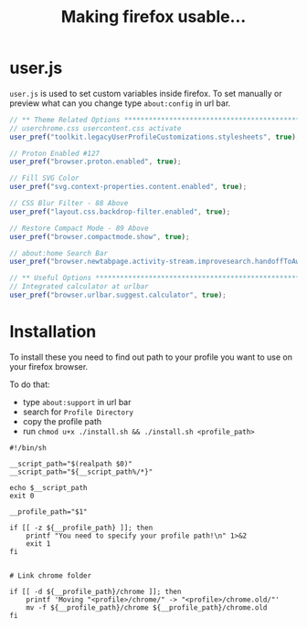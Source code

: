 #+title: Making firefox usable…
#+auto_tangle: t

* user.js

=user.js= is used to set custom variables inside firefox. To set manually or
preview what can you change type =about:config= in url bar.

#+begin_src js :tangle user.js
// ** Theme Related Options ****************************************************
// userchrome.css usercontent.css activate
user_pref("toolkit.legacyUserProfileCustomizations.stylesheets", true);

// Proton Enabled #127
user_pref("browser.proton.enabled", true);

// Fill SVG Color
user_pref("svg.context-properties.content.enabled", true);

// CSS Blur Filter - 88 Above
user_pref("layout.css.backdrop-filter.enabled", true);

// Restore Compact Mode - 89 Above
user_pref("browser.compactmode.show", true);

// about:home Search Bar
user_pref("browser.newtabpage.activity-stream.improvesearch.handoffToAwesomebar", false);

// ** Useful Options ***********************************************************
// Integrated calculator at urlbar
user_pref("browser.urlbar.suggest.calculator", true);
#+end_src

* Installation

To install these you need to find out path to your profile you want to use on your firefox browser.

To do that:
- type =about:support= in url bar
- search for =Profile Directory=
- copy the profile path
- run =chmod u+x ./install.sh && ./install.sh <profile_path>=

#+begin_src shell :tangle install.sh
#!/bin/sh

__script_path="$(realpath $0)"
__script_path="${__script_path%/*}"

echo $__script_path
exit 0

__profile_path="$1"

if [[ -z ${__profile_path} ]]; then
    printf "You need to specify your profile path!\n" 1>&2
    exit 1
fi


# Link chrome folder

if [[ -d ${__profile_path}/chrome ]]; then
    printf 'Moving "<profile>/chrome/" -> "<profile>/chrome.old/"'
    mv -f ${__profile_path}/chrome ${__profile_path}/chrome.old
fi
#+end_src
